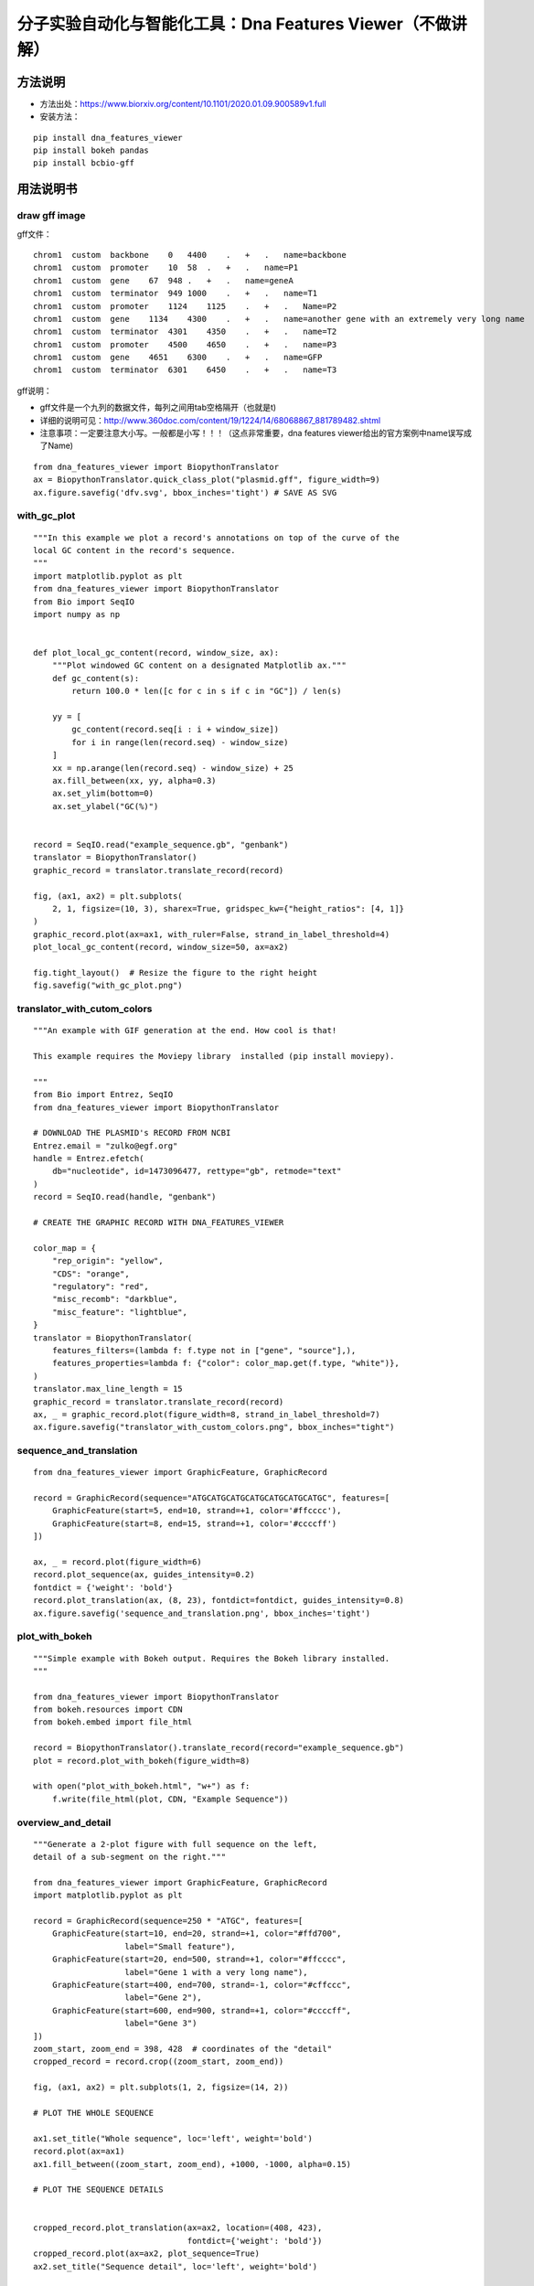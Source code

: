 分子实验自动化与智能化工具：Dna Features Viewer（不做讲解）
========================================================================

方法说明
---------------------------------------------

- 方法出处：https://www.biorxiv.org/content/10.1101/2020.01.09.900589v1.full
- 安装方法： 

::

   pip install dna_features_viewer
   pip install bokeh pandas
   pip install bcbio-gff

用法说明书
------------------------------------------------------------------

draw gff image
>>>>>>>>>>>>>>>>>>>>>>>>>>>>>>>>>>>>>>>>>>>>>>>>>>>>>>>>>>>

gff文件：

::

   chrom1  custom  backbone    0   4400    .   +   .   name=backbone
   chrom1  custom  promoter    10  58  .   +   .   name=P1
   chrom1  custom  gene    67  948 .   +   .   name=geneA
   chrom1  custom  terminator  949 1000    .   +   .   name=T1
   chrom1  custom  promoter    1124    1125    .   +   .   Name=P2
   chrom1  custom  gene    1134    4300    .   +   .   name=another gene with an extremely very long name
   chrom1  custom  terminator  4301    4350    .   +   .   name=T2
   chrom1  custom  promoter    4500    4650    .   +   .   name=P3
   chrom1  custom  gene    4651    6300    .   +   .   name=GFP
   chrom1  custom  terminator  6301    6450    .   +   .   name=T3


gff说明：

- gff文件是一个九列的数据文件，每列之间用tab空格隔开（也就是\t)
- 详细的说明可见：http://www.360doc.com/content/19/1224/14/68068867_881789482.shtml
- 注意事项：一定要注意大小写。一般都是小写！！！（这点非常重要，dna features viewer给出的官方案例中name误写成了Name)

::

   from dna_features_viewer import BiopythonTranslator
   ax = BiopythonTranslator.quick_class_plot("plasmid.gff", figure_width=9)
   ax.figure.savefig('dfv.svg', bbox_inches='tight') # SAVE AS SVG


.. image:: demo/0001.bmp
   :align: center


with_gc_plot
>>>>>>>>>>>>>>>>>>>>>>>>>>>>>>>>>>>>>>>>>>>>>>>>>>

::

   """In this example we plot a record's annotations on top of the curve of the
   local GC content in the record's sequence.
   """
   import matplotlib.pyplot as plt
   from dna_features_viewer import BiopythonTranslator
   from Bio import SeqIO
   import numpy as np
   
   
   def plot_local_gc_content(record, window_size, ax):
       """Plot windowed GC content on a designated Matplotlib ax."""
       def gc_content(s):
           return 100.0 * len([c for c in s if c in "GC"]) / len(s)
   
       yy = [
           gc_content(record.seq[i : i + window_size])
           for i in range(len(record.seq) - window_size)
       ]
       xx = np.arange(len(record.seq) - window_size) + 25
       ax.fill_between(xx, yy, alpha=0.3)
       ax.set_ylim(bottom=0)
       ax.set_ylabel("GC(%)")
   
   
   record = SeqIO.read("example_sequence.gb", "genbank")
   translator = BiopythonTranslator()
   graphic_record = translator.translate_record(record)
   
   fig, (ax1, ax2) = plt.subplots(
       2, 1, figsize=(10, 3), sharex=True, gridspec_kw={"height_ratios": [4, 1]}
   )
   graphic_record.plot(ax=ax1, with_ruler=False, strand_in_label_threshold=4)
   plot_local_gc_content(record, window_size=50, ax=ax2)
   
   fig.tight_layout()  # Resize the figure to the right height
   fig.savefig("with_gc_plot.png")




.. image:: demo/with_gc_plot.png
   :align: center

translator_with_cutom_colors
>>>>>>>>>>>>>>>>>>>>>>>>>>>>>>>>>>>>>>>>>>>>>>>>>>

::

   """An example with GIF generation at the end. How cool is that!
   
   This example requires the Moviepy library  installed (pip install moviepy).
   
   """
   from Bio import Entrez, SeqIO
   from dna_features_viewer import BiopythonTranslator
   
   # DOWNLOAD THE PLASMID's RECORD FROM NCBI
   Entrez.email = "zulko@egf.org"
   handle = Entrez.efetch(
       db="nucleotide", id=1473096477, rettype="gb", retmode="text"
   )
   record = SeqIO.read(handle, "genbank")
   
   # CREATE THE GRAPHIC RECORD WITH DNA_FEATURES_VIEWER
   
   color_map = {
       "rep_origin": "yellow",
       "CDS": "orange",
       "regulatory": "red",
       "misc_recomb": "darkblue",
       "misc_feature": "lightblue",
   }
   translator = BiopythonTranslator(
       features_filters=(lambda f: f.type not in ["gene", "source"],),
       features_properties=lambda f: {"color": color_map.get(f.type, "white")},
   )
   translator.max_line_length = 15
   graphic_record = translator.translate_record(record)
   ax, _ = graphic_record.plot(figure_width=8, strand_in_label_threshold=7)
   ax.figure.savefig("translator_with_custom_colors.png", bbox_inches="tight")
   




.. image:: demo/translator_with_custom_colors.png
   :align: center

sequence_and_translation
>>>>>>>>>>>>>>>>>>>>>>>>>>>>>>>>>>>>>>>>>>>>>>>>>>

::

   from dna_features_viewer import GraphicFeature, GraphicRecord
   
   record = GraphicRecord(sequence="ATGCATGCATGCATGCATGCATGCATGC", features=[
       GraphicFeature(start=5, end=10, strand=+1, color='#ffcccc'),
       GraphicFeature(start=8, end=15, strand=+1, color='#ccccff')
   ])
   
   ax, _ = record.plot(figure_width=6)
   record.plot_sequence(ax, guides_intensity=0.2)
   fontdict = {'weight': 'bold'}
   record.plot_translation(ax, (8, 23), fontdict=fontdict, guides_intensity=0.8)
   ax.figure.savefig('sequence_and_translation.png', bbox_inches='tight')




.. image:: demo/sequence_and_translation.png
   :align: center

plot_with_bokeh
>>>>>>>>>>>>>>>>>>>>>>>>>>>>>>>>>>>>>>>>>>>>>>>>>>

::

   """Simple example with Bokeh output. Requires the Bokeh library installed.
   """
   
   from dna_features_viewer import BiopythonTranslator
   from bokeh.resources import CDN
   from bokeh.embed import file_html
   
   record = BiopythonTranslator().translate_record(record="example_sequence.gb")
   plot = record.plot_with_bokeh(figure_width=8)
   
   with open("plot_with_bokeh.html", "w+") as f:
       f.write(file_html(plot, CDN, "Example Sequence"))




.. image:: demo/plot_with_bokeh.png
   :align: center

overview_and_detail
>>>>>>>>>>>>>>>>>>>>>>>>>>>>>>>>>>>>>>>>>>>>>>>>>>

::

   """Generate a 2-plot figure with full sequence on the left,
   detail of a sub-segment on the right."""
   
   from dna_features_viewer import GraphicFeature, GraphicRecord
   import matplotlib.pyplot as plt
   
   record = GraphicRecord(sequence=250 * "ATGC", features=[
       GraphicFeature(start=10, end=20, strand=+1, color="#ffd700",
                      label="Small feature"),
       GraphicFeature(start=20, end=500, strand=+1, color="#ffcccc",
                      label="Gene 1 with a very long name"),
       GraphicFeature(start=400, end=700, strand=-1, color="#cffccc",
                      label="Gene 2"),
       GraphicFeature(start=600, end=900, strand=+1, color="#ccccff",
                      label="Gene 3")
   ])
   zoom_start, zoom_end = 398, 428  # coordinates of the "detail"
   cropped_record = record.crop((zoom_start, zoom_end))
   
   fig, (ax1, ax2) = plt.subplots(1, 2, figsize=(14, 2))
   
   # PLOT THE WHOLE SEQUENCE
   
   ax1.set_title("Whole sequence", loc='left', weight='bold')
   record.plot(ax=ax1)
   ax1.fill_between((zoom_start, zoom_end), +1000, -1000, alpha=0.15)
   
   # PLOT THE SEQUENCE DETAILS
   
   
   cropped_record.plot_translation(ax=ax2, location=(408, 423),
                                   fontdict={'weight': 'bold'})
   cropped_record.plot(ax=ax2, plot_sequence=True)
   ax2.set_title("Sequence detail", loc='left', weight='bold')
   
   fig.savefig('overview_and_detail.png', bbox_inches='tight')




.. image:: demo/overview_and_detail.png
   :align: center

multipage_plot
>>>>>>>>>>>>>>>>>>>>>>>>>>>>>>>>>>>>>>>>>>>>>>>>>>

::

   """In this example we plot a record fragment with sequence over multiple lines.
   """
   from dna_features_viewer import BiopythonTranslator
   
   
   class CustomTranslator(BiopythonTranslator):
       def compute_feature_color(self, feature):
           return {
               "restriction_site": "yellow",
               "CDS": "orange",
               "promoter": "darkblue",
               "terminator": "lightblue",
           }[feature.type]
   
   
   translator = CustomTranslator()
   graphic_record = translator.translate_record("example_sequence.gb")
   subrecord = graphic_record.crop((1800, 2750))
   subrecord.plot_on_multiple_pages(
       "multipage_plot.pdf",
       nucl_per_line=70,
       lines_per_page=7,
       plot_sequence=True,
   )


.. image:: demo/multipage_1.png
   :align: center

.. image:: demo/multipage_plot_2.png
   :align: center



multiline_plot
>>>>>>>>>>>>>>>>>>>>>>>>>>>>>>>>>>>>>>>>>>>>>>>>>>

::

   """In this example we plot a record fragment with sequence over multiple lines.
   """
   from dna_features_viewer import BiopythonTranslator
   
   translator = BiopythonTranslator()
   graphic_record = translator.translate_record("example_sequence.gb")
   subrecord = graphic_record.crop((1700, 2000))
   fig, axes = subrecord.plot_on_multiple_lines(
       nucl_per_line=70, plot_sequence=True
   )
   fig.savefig("multiline_plot.png")




.. image:: demo/multiline_plot.png
   :align: center

locally_highlighted_record
>>>>>>>>>>>>>>>>>>>>>>>>>>>>>>>>>>>>>>>>>>>>>>>>>>

::

   from dna_features_viewer import BiopythonTranslator
   
   start, end = 1300, 2700
   
   
   def feature_properties(f):
       """Fade away all features not overlapping with [start, end]"""
       if f.location.end < start or f.location.start > end:
           return dict(color="white", linecolor="grey", label=None)
       return {}
   
   
   translator = BiopythonTranslator(features_properties=feature_properties)
   graphic_record = translator.translate_record("example_sequence.gb")
   ax, _ = graphic_record.plot(figure_width=12, elevate_outline_annotations=True)
   ax.fill_between(
       [start, end], -10, 10, facecolor="peachpuff", alpha=0.2, zorder=-1
   )
   
   ax.figure.savefig('locally_highlighted_record.png', bbox_inches='tight')




.. image:: demo/locally_highlighted_record.png
   :align: center



.. image:: demo/graphic_record_defined_by_hand_circular.png
   :align: center

graphic_record_defined_by_hand
>>>>>>>>>>>>>>>>>>>>>>>>>>>>>>>>>>>>>>>>>>>>>>>>>>

::

   """Simple example where a few features are defined "by hand" and are displayed
   and exported as PNG, first with a linear view, then with a circular
   view.
   """
   
   from dna_features_viewer import (
       GraphicFeature,
       GraphicRecord,
       CircularGraphicRecord,
   )
   
   features = [
       GraphicFeature(
           start=5, end=20, strand=+1, color="#ffd700", label="Small feature"
       ),
       GraphicFeature(
           start=20,
           end=500,
           strand=+1,
           color="#ffcccc",
           label="Gene 1 with a very long name",
       ),
       GraphicFeature(
           start=400, end=700, strand=-1, color="#cffccc", label="Gene 2"
       ),
       GraphicFeature(
           start=600, end=900, strand=+1, color="#ccccff", label="Gene 3"
       ),
   ]
   
   
   # PLOT AND EXPORT A LINEAR VIEW OF THE CONSTRUCT
   record = GraphicRecord(sequence_length=1000, features=features)
   ax, _ = record.plot(figure_width=5)
   ax.figure.savefig("graphic_record_defined_by_hand.png")
   
   
   # PLOT AND EXPORT A CIRCULAR VIEW OF THE CONSTRUCT
   circular_rec = CircularGraphicRecord(sequence_length=1000, features=features)
   ax2, _ = circular_rec.plot(figure_width=4)
   ax2.figure.tight_layout()
   ax2.figure.savefig(
       "graphic_record_defined_by_hand_circular.png", bbox_inches="tight"
   )




.. image:: demo/graphic_record_defined_by_hand.png
   :align: center

gff_record_from_the_web
>>>>>>>>>>>>>>>>>>>>>>>>>>>>>>>>>>>>>>>>>>>>>>>>>>

::

   import urllib
   from io import StringIO
   from dna_features_viewer import BiopythonTranslator, load_record
   
   # DEFINE FEATURES ASPECTS
   
   
   def features_properties(f):
       """Mutations get a red label, other features get a pastel color."""
       label = None
       if f.type == "Mutagenesis":
           label = f.qualifiers["Note"][0]
       color = {
           "Mutagenesis": "firebrick",
           "Active site": "yellow",
           "Beta strand": "lightyellow",
           "Chain": "lightcyan",
           "Helix": "honeydew",
           "Initiator methionine": "white",
           "Metal binding": "lightsteelblue",
           "Turn": "moccasin",
       }.get(f.type, "white")
       return dict(color=color, label=label)
   
   
   # GET THE RECORD FROM UNIPROT
   
   response = urllib.request.urlopen("https://www.uniprot.org/uniprot/P0A7B8.gff")
   record_file = StringIO(response.read().decode())
   
   # TRANSLATE AND PLOT THE RECORD
   
   translator = BiopythonTranslator(features_properties=features_properties)
   graphic_record = translator.translate_record(record_file)
   ax, _ = graphic_record.plot(
       figure_width=15, max_label_length=100, elevate_outline_annotations=True,
   )
   ax.set_title("Mutation effects in P0A7B8", fontweight="bold", fontsize=16)
   ax.figure.savefig("gff_record_from_the_web.png", bbox_inches="tight")




.. image:: demo/gff_record_from_the_web.png
   :align: center

from_genbank
>>>>>>>>>>>>>>>>>>>>>>>>>>>>>>>>>>>>>>>>>>>>>>>>>>

::

   from dna_features_viewer import BiopythonTranslator
   
   graphic_record = BiopythonTranslator().translate_record("example_sequence.gb")
   ax, _ = graphic_record.plot(figure_width=10, strand_in_label_threshold=7)
   ax.figure.tight_layout()
   ax.figure.savefig("from_genbank.png")




.. image:: demo/from_genbank.png
   :align: center

example_with_inverted_x_axis
>>>>>>>>>>>>>>>>>>>>>>>>>>>>>>>>>>>>>>>>>>>>>>>>>>

::

   """This example shows how you can very easily flip a plot horizontally if you
   need, using Matplotlib's ax.set_xlim() method."""
   
   from dna_features_viewer import BiopythonTranslator, load_record
   
   ax = BiopythonTranslator.quick_class_plot("example_sequence.gb")
   x1, x2 = ax.get_xlim()
   ax.set_xlim(x2, x1)
   ax.figure.tight_layout()
   ax.figure.savefig("example_with_inverted_x_axis.png")




.. image:: demo/example_with_inverted_x_axis.png
   :align: center

example_with_gif
>>>>>>>>>>>>>>>>>>>>>>>>>>>>>>>>>>>>>>>>>>>>>>>>>>

::

   """An example with GIF generation at the end. How cool is that!
   
   This example requires the Moviepy library  installed (pip install moviepy).
   
   """
   from Bio import Entrez, SeqIO
   import moviepy.editor as mpe
   from moviepy.video.io.bindings import mplfig_to_npimage
   import matplotlib.pyplot as plt
   from dna_features_viewer import BiopythonTranslator, CircularGraphicRecord
   
   # DOWNLOAD THE PLASMID's RECORD FROM NCBI
   
   handle = Entrez.efetch(
       db="nucleotide", id=1473096477, rettype="gb", retmode="text"
   )
   record = SeqIO.read(handle, "genbank")
   
   # CREATE THE GRAPHIC RECORD WITH DNA_FEATURES_VIEWER
   
   color_map = {
       "rep_origin": "yellow",
       "CDS": "orange",
       "regulatory": "red",
       "misc_recomb": "darkblue",
       "misc_feature": "lightblue",
   }
   translator = BiopythonTranslator(
       features_filters=(lambda f: f.type not in ["gene", "source"],),
       features_properties=lambda f: {"color": color_map.get(f.type, "white")},
   )
   translator.max_line_length = 15
   graphic_record = translator.translate_record(
       record, record_class=CircularGraphicRecord
   )
   graphic_record.labels_spacing = 15
   
   # ANIMATE INTO A GIF WITH MOVIEPY
   
   duration = 5
   
   
   def make_frame(t):
       top_nucleotide_index = t * graphic_record.sequence_length / duration
       graphic_record.top_position = top_nucleotide_index
       ax, _ = graphic_record.plot(figure_width=8, figure_height=11)
       ax.set_ylim(top=2)
       np_image = mplfig_to_npimage(ax.figure)
       plt.close(ax.figure)
       return np_image
   
   
   clip = mpe.VideoClip(make_frame, duration=duration)
   small_clip = clip.crop(x1=60, x2=-60, y1=100, y2=-100).resize(0.5)
   small_clip.write_gif("example_with_gif.gif", fps=15)




.. image:: demo/example_with_gif.gif
   :align: center

custom_biopython_translator
>>>>>>>>>>>>>>>>>>>>>>>>>>>>>>>>>>>>>>>>>>>>>>>>>>

::

   from dna_features_viewer import BiopythonTranslator
   
   class MyCustomTranslator(BiopythonTranslator):
       """Custom translator implementing the following theme:
   
       - Color terminators in green, CDS in blue, all other features in gold.
       - Do not display features that are restriction sites unless they are BamHI
       - Do not display labels for restriction sites.
       - For CDS labels just write "CDS here" instead of the name of the gene.
   
       """
   
       def compute_feature_color(self, feature):
           if feature.type == "CDS":
               return "blue"
           elif feature.type == "terminator":
               return "green"
           else:
               return "gold"
   
       def compute_feature_label(self, feature):
           if feature.type == 'restriction_site':
               return None
           elif feature.type == "CDS":
               return "CDS here"
           else:
               return BiopythonTranslator.compute_feature_label(self, feature)
   
       def compute_filtered_features(self, features):
           """Do not display promoters. Just because."""
           return [
               feature for feature in features
               if (feature.type != "restriction_site")
               or ("BamHI" in str(feature.qualifiers.get("label", '')))
           ]
   
   
   graphic_record = MyCustomTranslator().translate_record("example_sequence.gb")
   ax, _ = graphic_record.plot(figure_width=10)
   ax.figure.tight_layout()
   ax.figure.savefig("custom_biopython_translator.png")




.. image:: demo/custom_biopython_translator.png
   :align: center

cartoon_style
>>>>>>>>>>>>>>>>>>>>>>>>>>>>>>>>>>>>>>>>>>>>>>>>>>

::

   """In this example, we draw features XKCD style.
   
   We use Matplotlib's built-in xkcd() function, and a few tweaks:
   
   - We set record.default_box_color to None to prevent annotations
     box drawing.
   - We set the record.default_font_family parameter for a nice font
     for annotations
   - We set plt.rcParams["font.family"] for a nice font for the
     ruler.
   """
   
   from matplotlib import rc_context
   from dna_features_viewer import GraphicFeature, GraphicRecord
   
   rc_context(
       {
           "font.family": ["Walter Turncoat"],
           "path.sketch": (1.5, 300, 1),  # scale, length, randomness
       }
   )
   
   features = [
       GraphicFeature(
           start=20,
           end=500,
           strand=+1,
           color="#ffcccc",
           label="Gene 1 with a very, very long name",
           box_linewidth=0,
           box_color='white'
       ),
       GraphicFeature(
           start=400, end=700, strand=-1, color="#cffccc", label="Gene 2"
       ),
       GraphicFeature(
           start=600, end=900, strand=+1, color="#0000ff", label="Gene 3"
       )
   ]
   
   record = GraphicRecord(sequence_length=1000, features=features)
   
   ax, _ = record.plot(figure_width=3)
   ax.figure.tight_layout()
   ax.figure.savefig("cartoon_style.png", dpi=200)




.. image:: demo/cartoon_style.png
   :align: center





